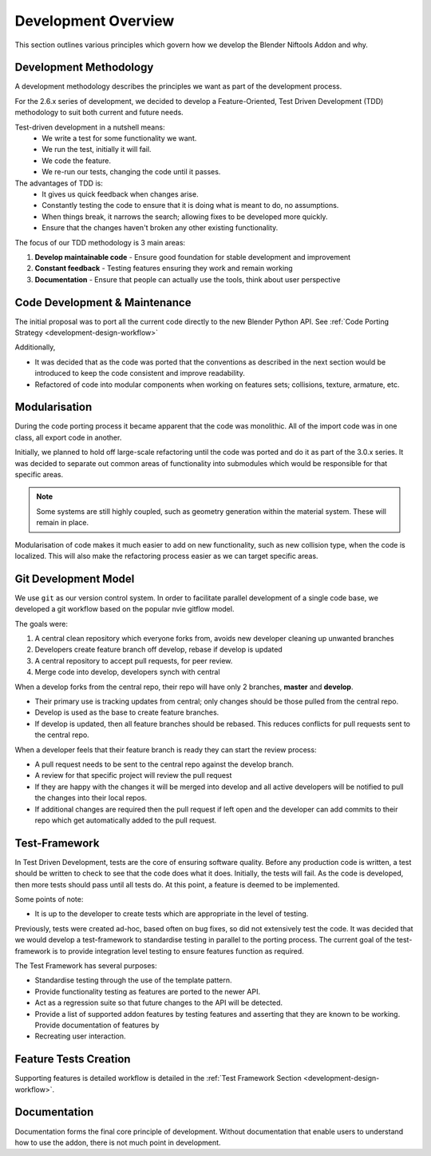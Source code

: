 ====================
Development Overview
====================

.. _development-design-overview:

This section outlines various principles which govern how we develop the
Blender Niftools Addon and why.

-----------------------
Development Methodology
-----------------------

A development methodology describes the principles we want as part of the
development process.

For the 2.6.x series of development, we decided to develop a
Feature-Oriented, Test Driven Development (TDD) methodology to suit both
current and future needs.

Test-driven development in a nutshell means:
  * We write a test for some functionality we want.
  * We run the test, initially it will fail.
  * We code the feature.
  * We re-run our tests, changing the code until it passes.
 
The advantages of TDD is:
  * It gives us quick feedback when changes arise.
  * Constantly testing the code to ensure that it is doing what is meant to do,
    no assumptions.
  * When things break, it narrows the search; allowing fixes to be developed
    more quickly.
  * Ensure that the changes haven't broken any other existing functionality.

The focus of our TDD methodology is 3 main areas:

#. **Develop maintainable code** - Ensure good foundation for stable 
   development and improvement
#. **Constant feedback** - Testing features ensuring they work and remain 
   working
#. **Documentation** - Ensure that people can actually use the tools, think 
   about user perspective
 
------------------------------
Code Development & Maintenance
------------------------------

The initial proposal was to port all the current code directly to the new
Blender Python API. See 
:ref:`Code Porting Strategy <development-design-workflow>`

Additionally,

* It was decided that as the code was ported that the conventions as
  described in the next section would be introduced to keep the code consistent
  and improve readability.

* Refactored of code into modular components when working on features sets;
  collisions, texture, armature, etc.
   
--------------
Modularisation
--------------

During the code porting process it became apparent that the code was
monolithic. All of the import code was in one class, all export code in
another. 

Initially, we planned to hold off large-scale refactoring until the code was
ported and do it as part of the 3.0.x series. It was decided to separate out
common areas of functionality into submodules which would be responsible for
that specific areas.

.. note::
  Some systems are still highly coupled, such as geometry generation within the
  material system. These will remain in place.

Modularisation of code makes it much easier to add on new functionality, such
as new collision type, when the code is localized. This will also make the
refactoring process easier as we can target specific areas.

---------------------
Git Development Model
---------------------

We use ``git`` as our version control system. In order to facilitate parallel
development of a single code base, we developed a git workflow based on the
popular nvie gitflow model.

The goals were:
 
#. A central clean repository which everyone forks from, avoids new developer
   cleaning up unwanted branches
#. Developers create feature branch off develop, rebase if develop is updated
#. A central repository to accept pull requests, for peer review.
#. Merge code into develop, developers synch with central
 
When a develop forks from the central repo, their repo will have only 2
branches, **master** and **develop**.

* Their primary use is tracking updates from central; only changes should be
  those pulled from the central repo.
* Develop is used as the base to create feature branches.
* If develop is updated, then all feature branches should be rebased. This
  reduces conflicts for pull requests sent to the central repo.

.. image:: http://i211.photobucket.com/albums/bb189/NifTools/Blender/documentation/Git%20Development%20Model/git_developer_model_zps55d02850.png

When a developer feels that their feature branch is ready they can start the 
review process:

* A pull request needs to be sent to the central repo against the develop
  branch.
* A review for that specific project will review the pull request
* If they are happy with the changes it will be merged into develop and all
  active developers will be notified to pull the changes into their local
  repos.
* If additional changes are required then the pull request if left open and
  the developer can add commits to their repo which get automatically added to
  the pull request.

--------------
Test-Framework
--------------

In Test Driven Development, tests are the core of ensuring software quality. 
Before any production code is written, a test should be written to check to
see that the code does what it does.
Initially, the tests will fail. As the code is developed, then more tests
should pass until all tests do.
At this point, a feature is deemed to be implemented.

Some points of note:

* It is up to the developer to create tests which are appropriate in the level
  of testing.
 
Previously, tests were created ad-hoc, based often on bug fixes, so did not 
extensively test the code.
It was decided that we would develop a test-framework to standardise testing in 
parallel to the porting process.
The current goal of the test-framework is to provide integration level testing 
to ensure features function as required.

The Test Framework has several purposes:

* Standardise testing through the use of the template pattern.
* Provide functionality testing as features are ported to the newer API.
* Act as a regression suite so that future changes to the API will be detected.
* Provide a list of supported addon features by testing features and asserting
  that they are known to be working. Provide documentation of features by
* Recreating user interaction.

----------------------
Feature Tests Creation
----------------------

Supporting features is detailed workflow is detailed in the 
:ref:`Test Framework Section <development-design-workflow>`.

-------------
Documentation
-------------

Documentation forms the final core principle of development. Without
documentation that enable users to understand how to use the addon, there is
not much point in development.
   